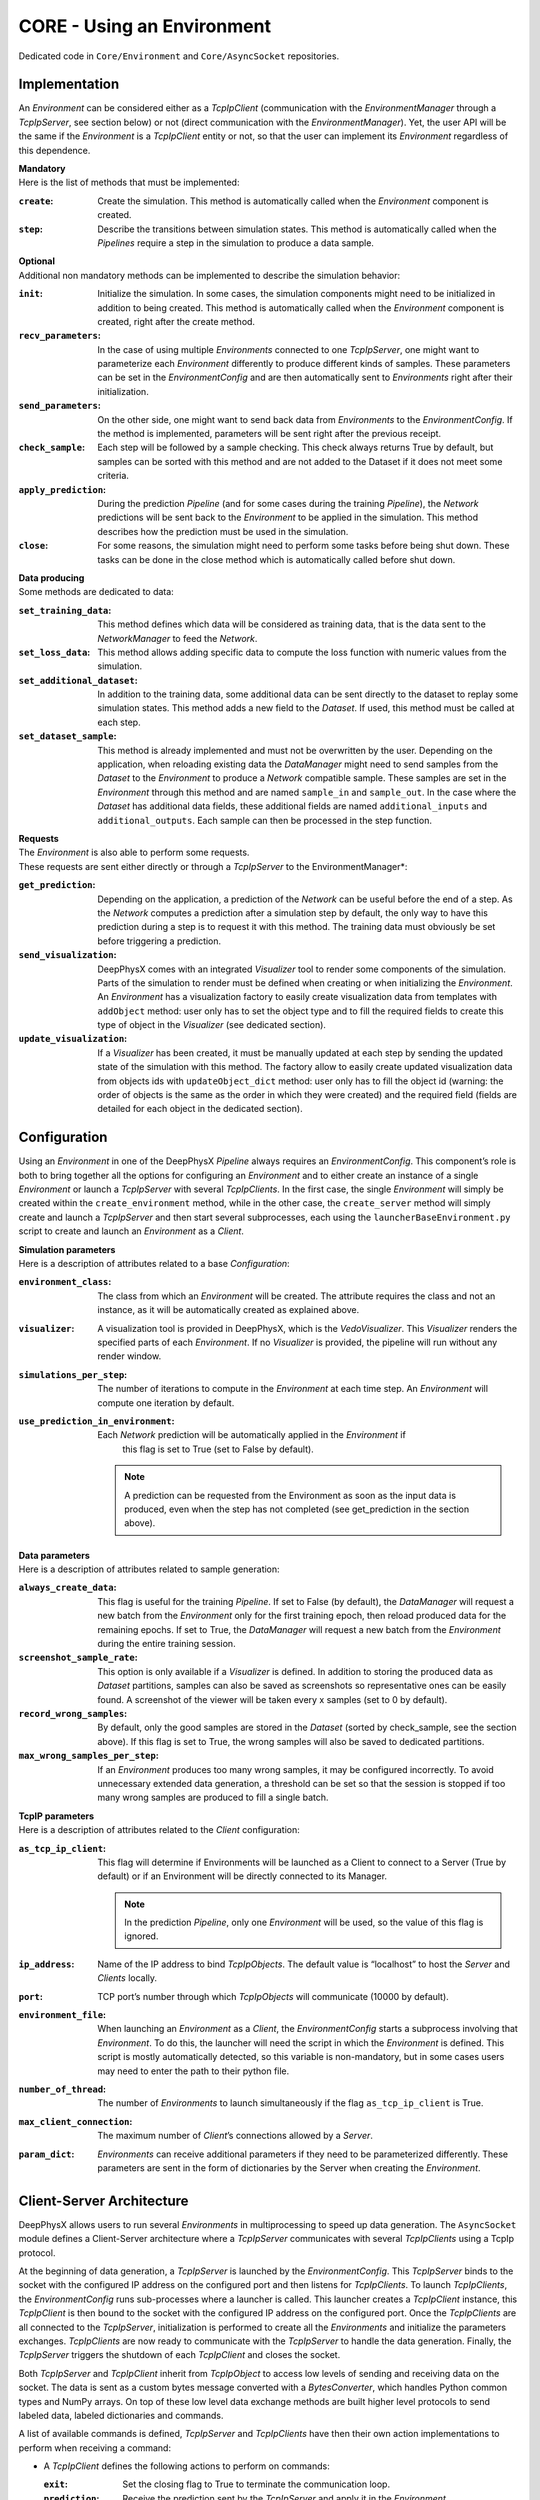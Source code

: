 CORE - Using an Environment
===========================

Dedicated code in ``Core/Environment`` and ``Core/AsyncSocket`` repositories.

Implementation
--------------

An *Environment* can be considered either as a *TcpIpClient* (communication with the *EnvironmentManager* through a
*TcpIpServer*, see section below) or not (direct communication with the *EnvironmentManager*).
Yet, the user API will be the same if the *Environment* is a *TcpIpClient* entity or not, so that the user can
implement its *Environment* regardless of this dependence.

| **Mandatory**
| Here is the list of methods that must be implemented:

:``create``: Create the simulation.
             This method is automatically called when the *Environment* component is created.

:``step``: Describe the transitions between simulation states.
           This method is automatically called when the *Pipelines* require a step in the simulation to produce a
           data sample.

| **Optional**
| Additional non mandatory methods can be implemented to describe the simulation behavior:

:``init``: Initialize the simulation.
           In some cases, the simulation components might need to be initialized in addition to being created.
           This method is automatically called when the *Environment* component is created, right after the create
           method.

:``recv_parameters``: In the case of using multiple *Environments* connected to one *TcpIpServer*, one might want to
                      parameterize each *Environment* differently to produce different kinds of samples.
                      These parameters can be set in the *EnvironmentConfig* and are then automatically sent to
                      *Environments* right after their initialization.

:``send_parameters``: On the other side, one might want to send back data from *Environments* to the
                      *EnvironmentConfig*.
                      If the method is implemented, parameters will be sent right after the previous receipt.

:``check_sample``: Each step will be followed by a sample checking.
                   This check always returns True by default, but samples can be sorted with this method and are not
                   added to the Dataset if it does not meet some criteria.

:``apply_prediction``: During the prediction *Pipeline* (and for some cases during the training *Pipeline*), the
                       *Network* predictions will be sent back to the *Environment* to be applied in the simulation.
                       This method describes how the prediction must be used in the simulation.

:``close``: For some reasons, the simulation might need to perform some tasks before being shut down.
            These tasks can be done in the close method which is automatically called before shut down.

| **Data producing**
| Some methods are dedicated to data:

:``set_training_data``: This method defines which data will be considered as training data, that is the data sent to
                        the *NetworkManager* to feed the *Network*.

:``set_loss_data``: This method allows adding specific data to compute the loss function with numeric values from the
                    simulation.

:``set_additional_dataset``: In addition to the training data, some additional data can be sent directly to the dataset
                             to replay some simulation states.
                             This method adds a new field to the *Dataset*.
                             If used, this method must be called at each step.

:``set_dataset_sample``: This method is already implemented and must not be overwritten by the user.
                         Depending on the application, when reloading existing data the *DataManager* might need to send
                         samples from the *Dataset* to the *Environment* to produce a *Network* compatible sample.
                         These samples are set in the *Environment* through this method and are named ``sample_in`` and
                         ``sample_out``.
                         In the case where the *Dataset* has additional data fields, these additional fields are named
                         ``additional_inputs`` and ``additional_outputs``.
                         Each sample can then be processed in the step function.

| **Requests**
| The *Environment* is also able to perform some requests.
| These requests are sent either directly or through a *TcpIpServer* to the EnvironmentManager*:

:``get_prediction``: Depending on the application, a prediction of the *Network* can be useful before the end of a step.
                     As the *Network* computes a prediction after a simulation step by default, the only way to have
                     this prediction during a step is to request it with this method.
                     The training data must obviously be set before triggering a prediction.

:``send_visualization``: DeepPhysX comes with an integrated *Visualizer* tool to render some components of the
                         simulation.
                         Parts of the simulation to render must be defined when creating or when initializing the
                         *Environment*.
                         An *Environment* has a visualization factory to easily create visualization data from templates
                         with ``addObject`` method: user only has to set the object type and to fill the required fields
                         to create this type of object in the *Visualizer* (see dedicated section).

:``update_visualization``: If a *Visualizer* has been created, it must be manually updated at each step by sending the
                           updated state of the simulation with this method.
                           The factory allow to easily create updated visualization data from objects ids with
                           ``updateObject_dict`` method: user only has to fill the object id (warning: the order of
                           objects is the same as the order in which they were created) and the required field (fields
                           are detailed for each object in the dedicated section).


Configuration
-------------

Using an *Environment* in one of the DeepPhysX *Pipeline* always requires an *EnvironmentConfig*.
This component’s role is both to bring together all the options for configuring an *Environment* and to either create
an instance of a single *Environment* or launch a *TcpIpServer* with several *TcpIpClients*.
In the first case, the single *Environment* will simply be created within the ``create_environment`` method, while in
the other case, the ``create_server`` method will simply create and launch a *TcpIpServer* and then start several
subprocesses, each using the ``launcherBaseEnvironment.py`` script to create and launch an *Environment* as a *Client*.

| **Simulation parameters**
| Here is a description of attributes related to a base *Configuration*:

:``environment_class``: The class from which an *Environment* will be created.
                        The attribute requires the class and not an instance, as it will be automatically created as
                        explained above.

:``visualizer``: A visualization tool is provided in DeepPhysX, which is the *VedoVisualizer*.
                 This *Visualizer* renders the specified parts of each *Environment*.
                 If no *Visualizer* is provided, the pipeline will run without any render window.

:``simulations_per_step``: The number of iterations to compute in the *Environment* at each time step.
                           An *Environment* will compute one iteration by default.

:``use_prediction_in_environment``: Each *Network* prediction will be automatically applied in the *Environment* if
                                    this flag is set to True (set to False by default).

    .. note::
        A prediction can be requested from the Environment as soon as the input data is produced, even when the step
        has not completed (see get_prediction in the section above).

| **Data parameters**
| Here is a description of attributes related to sample generation:

:``always_create_data``: This flag is useful for the training *Pipeline*.
                         If set to False (by default), the *DataManager* will request a new batch from the *Environment*
                         only for the first training epoch, then reload produced data for the remaining epochs.
                         If set to True, the *DataManager* will request a new batch from the *Environment* during the
                         entire training session.

:``screenshot_sample_rate``: This option is only available if a *Visualizer* is defined.
                             In addition to storing the produced data as *Dataset* partitions, samples can also be
                             saved as screenshots so representative ones can be easily found.
                             A screenshot of the viewer will be taken every x samples (set to 0 by default).

:``record_wrong_samples``: By default, only the good samples are stored in the *Dataset* (sorted by check_sample, see
                           the section above).
                           If this flag is set to True, the wrong samples will also be saved to dedicated partitions.

:``max_wrong_samples_per_step``: If an *Environment* produces too many wrong samples, it may be configured incorrectly.
                                 To avoid unnecessary extended data generation, a threshold can be set so that the
                                 session is stopped if too many wrong samples are produced to fill a single batch.

| **TcpIP parameters**
| Here is a description of attributes related to the *Client* configuration:

:``as_tcp_ip_client``: This flag will determine if Environments will be launched as a Client to connect to a Server (True by default) or if an Environment will be directly connected to its Manager.

    .. note::
        In the prediction *Pipeline*, only one *Environment* will be used, so the value of this flag is ignored.

:``ip_address``: Name of the IP address to bind *TcpIpObjects*.
                 The default value is “localhost” to host the *Server* and *Clients* locally.

:``port``: TCP port’s number through which *TcpIpObjects* will communicate (10000 by default).

:``environment_file``: When launching an *Environment* as a *Client*, the *EnvironmentConfig* starts a subprocess
                       involving that *Environment*.
                       To do this, the launcher will need the script in which the *Environment* is defined.
                       This script is mostly automatically detected, so this variable is non-mandatory, but in some
                       cases users may need to enter the path to their python file.

:``number_of_thread``: The number of *Environments* to launch simultaneously if the flag ``as_tcp_ip_client`` is True.

:``max_client_connection``: The maximum number of *Client*’s connections allowed by a *Server*.

:``param_dict``: *Environments* can receive additional parameters if they need to be parameterized differently.
                 These parameters are sent in the form of dictionaries by the Server when creating the *Environment*.


Client-Server Architecture
--------------------------

DeepPhysX allows users to run several *Environments* in multiprocessing to speed up data generation.
The ``AsyncSocket`` module defines a Client-Server architecture where a *TcpIpServer* communicates with several
*TcpIpClients* using a TcpIp protocol.

At the beginning of data generation, a *TcpIpServer* is launched by the *EnvironmentConfig*.
This *TcpIpServer* binds to the socket with the configured IP address on the configured port and then listens for
*TcpIpClients*.
To launch *TcpIpClients*, the *EnvironmentConfig* runs sub-processes where a launcher is called.
This launcher creates a *TcpIpClient* instance, this *TcpIpClient* is then bound to the socket with the configured IP
address on the configured port.
Once the *TcpIpClients* are all connected to the *TcpIpServer*, initialization is performed to create all the
*Environments* and initialize the parameters exchanges.
*TcpIpClients* are now ready to communicate with the *TcpIpServer* to handle the data generation.
Finally, the *TcpIpServer* triggers the shutdown of each *TcpIpClient* and closes the socket.

Both *TcpIpServer* and *TcpIpClient* inherit from *TcpIpObject* to access low levels of sending and receiving data on
the socket.
The data is sent as a custom bytes message converted with a *BytesConverter*, which handles Python common types and
NumPy arrays.
On top of these low level data exchange methods are built higher level protocols to send labeled data, labeled
dictionaries and commands.

A list of available commands is defined, *TcpIpServer* and *TcpIpClients* have then their own action implementations
to perform when receiving a command:

* A *TcpIpClient* defines the following actions to perform on commands:

  :``exit``: Set the closing flag to True to terminate the communication loop.

  :``prediction``: Receive the prediction sent by the *TcpIpServer* and apply it in the *Environment*.

  :``sample``: When using data from *Dataset*, the sample is received and defined in the *Environment* on this
               command.

  :``step``: Trigger a simulation step to produce data.
             Data should be sent to the *TcpIpServer* when the produced sample is identified as usable by sample
             checking.

* A *TcpIpServer* defines the following actions to perform on commands:

  :``prediction``: Receive data to feed the *Network*, then send back the prediction to the same *TcpIpClient*.

  :``visualization``: Receive initial or updated visualization data, then call the *Visualizer* update.

